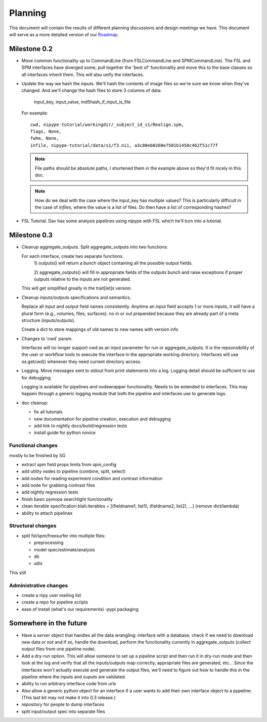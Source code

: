 ==========
 Planning
==========

This document will contain the results of different planning
discussions and design meetings we have.  This document will serve as
a more detailed version of our `Roadmap
<https://sourceforge.net/apps/trac/nipy/roadmap>`_.


Milestone 0.2
-------------

* Move common functionality up to CommandLine (from FSLCommandLine and
  SPMCommandLine).  The FSL and SPM interfaces have diverged some,
  pull together the 'best of' functionality and move this to the base
  classes so all interfaces inherit them.  This will also unify the
  interfaces.

* Update the way we hash the *inputs*.  We'll hash the contents of
  image files so we're sure we know when they've changed. And we'll
  change the hash files to store 3 columns of data:

    input_key, input_value, md5hash_if_input_is_file

  For example::

    cwd, nipype-tutorial/workingdir/_subject_id_s1/Realign.spm, 
    flags, None,
    fwhm, None,
    infile, nipype-tutorial/data/s1/f3.nii, a3c80eb0260e7501b1458c462f51c77f

  .. note:: 
  
    File paths should be absolute paths, I shortened them in the
    example above so they'd fit nicely in this doc.
 
  .. note::

    How do we deal with the case where the input_key has multiple
    values?  This is particularly difficult in the case of *infiles*,
    where the value is a list of files.  Do then have a list of
    corresponding hashes?

* FSL Tutorial.  Dav has some analysis pipelines using nipype with FSL
  which he'll turn into a tutorial.


Milestone 0.3
-------------

* Cleanup aggregate_outputs.  Split aggregate_outputs into two
  functions:
  
  For each interface, create two separate functions. 
      1) outputs() will return a bunch object containing all the possible
      output fields. 

      2) aggregate_outputs() will fill in appropriate fields of the outputs
      bunch and raise exceptions if proper outputs relative to the inputs  are
      not generated.  

  This will get simplified greatly in the trait[let]s version.

* Cleanup inputs/outputs specifications and semantics. 

  Replace all input and output field names consistently. Anytime an input field
  accepts 1 or more inputs, it will have a plural form (e.g., volumes, files,
  surfaces). no in or out prepended because they are already part of a meta
  structure (inputs/outputs).  

  Create a dict to store mappings of old names to new names with version info 

* Changes to 'cwd' param.

  Interfaces will no longer support cwd as an input parameter for run or
  aggregate_outputs. It is the repsonsibility of the user or workflow tools to
  execute the interface in the appropriate working directory. Interfaces will
  use os.getcwd() whenever they need current directory access. 
  
* Logging.  Move messages sent to stdout from print statements into a log.
  Logging detail should be sufficient to use for debugging.   

  Logging is available for pipelines and nodewrapper functionality. Needs to be
  extended to interfaces. This may happen through a generic logging module that
  both the pipeline and interfaces use to generate logs. 

* doc cleanup:

  * fix all tutorials

  * new documentation for pipeline creation, execution and debugging

  * add link to nightly docs/build/regression tests

  * install guide for python novice
  

Functional changes
~~~~~~~~~~~~~~~~~~

mostly to be finished by SG

* extract spm field props limits from spm_config

* add utility nodes to pipeline (combine, split, select)

* add nodes for reading experiment condition and contrast information

* add node for grabbing contrast files

* add nightly regression tests

* finish basic pymvpa searchlight functionality

* clean iterable specification blah.iterables = [(fieldname1, list1),
  (fieldname2, list2), ...] (remove dict/lambda)

* ability to attach pipelines


Structural changes
~~~~~~~~~~~~~~~~~~

* split fsl/spm/freesurfer into multiple files:

  * preprocessing
  * model spec/estimate/analysis
  * dti
  * utils

This still

Administrative changes
~~~~~~~~~~~~~~~~~~~~~~

* create a nipy user mailing list

* create a repo for pipeline scripts

* ease of install (what's our requirements) -pypi packaging


Somewhere in the future
-----------------------

* Have a *server* object that handles all the data wrangling:
  interface with a database, check if we need to download new data or
  not and if so, handle the download, perform the functionality
  currently in aggregate_outputs (collect output files from one
  pipeline node).

* Add a dry-run option.  This will allow someone to set up a pipeline
  script and then run it in dry-run mode and then look at the log and
  verify that all the inputs/outputs map correctly, appropriate files
  are generated, etc...  Since the interfaces won't actually execute
  and generate the output files, we'll need to figure out how to
  handle this in the pipeline where the inputs and ouputs are
  validated.

* ability to run arbitrary interface code from urls

*  Also allow a generic python object for an interface if a user wants to add
   their own interface object to a pypeline.  (This last bit may not make it  
   into 0.3 release.)

* repository for people to dump interfaces

* split input/output spec into separate files 

